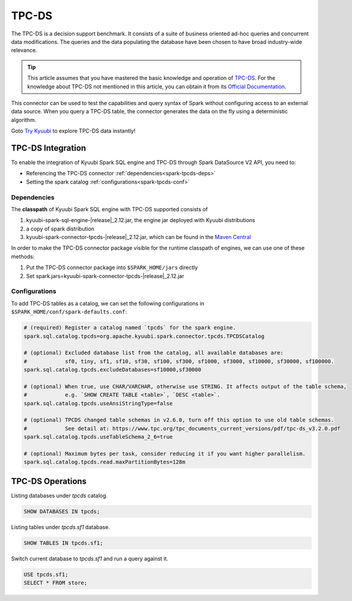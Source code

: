 .. Licensed to the Apache Software Foundation (ASF) under one or more
   contributor license agreements.  See the NOTICE file distributed with
   this work for additional information regarding copyright ownership.
   The ASF licenses this file to You under the Apache License, Version 2.0
   (the "License"); you may not use this file except in compliance with
   the License.  You may obtain a copy of the License at

..    http://www.apache.org/licenses/LICENSE-2.0

.. Unless required by applicable law or agreed to in writing, software
   distributed under the License is distributed on an "AS IS" BASIS,
   WITHOUT WARRANTIES OR CONDITIONS OF ANY KIND, either express or implied.
   See the License for the specific language governing permissions and
   limitations under the License.

TPC-DS
=====

The TPC-DS is a decision support benchmark. It consists of a suite of business oriented ad-hoc queries and concurrent
data modifications. The queries and the data populating the database have been chosen to have broad industry-wide
relevance.

.. tip::
   This article assumes that you have mastered the basic knowledge and operation of `TPC-DS`_.
   For the knowledge about TPC-DS not mentioned in this article, you can obtain it from its `Official Documentation`_.

This connector can be used to test the capabilities and query syntax of Spark without configuring access to an external
data source. When you query a TPC-DS table, the connector generates the data on the fly using a deterministic algorithm.

Goto `Try Kyuubi`_ to explore TPC-DS data instantly!

TPC-DS Integration
------------------

To enable the integration of Kyuubi Spark SQL engine and TPC-DS through
Spark DataSource V2 API, you need to:

- Referencing the TPC-DS connector :ref:`dependencies<spark-tpcds-deps>`
- Setting the spark catalog :ref:`configurations<spark-tpcds-conf>`

.. _spark-tpcds-deps:

Dependencies
************

The **classpath** of Kyuubi Spark SQL engine with TPC-DS supported consists of

1. kyuubi-spark-sql-engine-\ |release|\ _2.12.jar, the engine jar deployed with Kyuubi distributions
2. a copy of spark distribution
3. kyuubi-spark-connector-tpcds-\ |release|\ _2.12.jar, which can be found in the `Maven Central`_

In order to make the TPC-DS connector package visible for the runtime classpath of engines, we can use one of these methods:

1. Put the TPC-DS connector package into ``$SPARK_HOME/jars`` directly
2. Set spark.jars=kyuubi-spark-connector-tpcds-\ |release|\ _2.12.jar

.. _spark-tpcds-conf:

Configurations
**************

To add TPC-DS tables as a catalog, we can set the following configurations in ``$SPARK_HOME/conf/spark-defaults.conf``:

.. code-block:: properties

   # (required) Register a catalog named `tpcds` for the spark engine.
   spark.sql.catalog.tpcds=org.apache.kyuubi.spark.connector.tpcds.TPCDSCatalog

   # (optional) Excluded database list from the catalog, all available databases are:
   #            sf0, tiny, sf1, sf10, sf30, sf100, sf300, sf1000, sf3000, sf10000, sf30000, sf100000.
   spark.sql.catalog.tpcds.excludeDatabases=sf10000,sf30000

   # (optional) When true, use CHAR/VARCHAR, otherwise use STRING. It affects output of the table schema,
   #            e.g. `SHOW CREATE TABLE <table>`, `DESC <table>`.
   spark.sql.catalog.tpcds.useAnsiStringType=false

   # (optional) TPCDS changed table schemas in v2.6.0, turn off this option to use old table schemas.
   #            See detail at: https://www.tpc.org/tpc_documents_current_versions/pdf/tpc-ds_v3.2.0.pdf
   spark.sql.catalog.tpcds.useTableSchema_2_6=true

   # (optional) Maximum bytes per task, consider reducing it if you want higher parallelism.
   spark.sql.catalog.tpcds.read.maxPartitionBytes=128m

TPC-DS Operations
----------------

Listing databases under `tpcds` catalog.

.. code-block:: sql

   SHOW DATABASES IN tpcds;

Listing tables under `tpcds.sf1` database.

.. code-block:: sql

   SHOW TABLES IN tpcds.sf1;

Switch current database to `tpcds.sf1` and run a query against it.

.. code-block:: sql

   USE tpcds.sf1;
   SELECT * FROM store;

.. _Official Documentation: https://www.tpc.org/tpcds/
.. _Try Kyuubi: https://try.kyuubi.cloud/
.. _Maven Central: https://repo1.maven.org/maven2/org/apache/kyuubi/kyuubi-spark-connector-tpcds_2.12/
